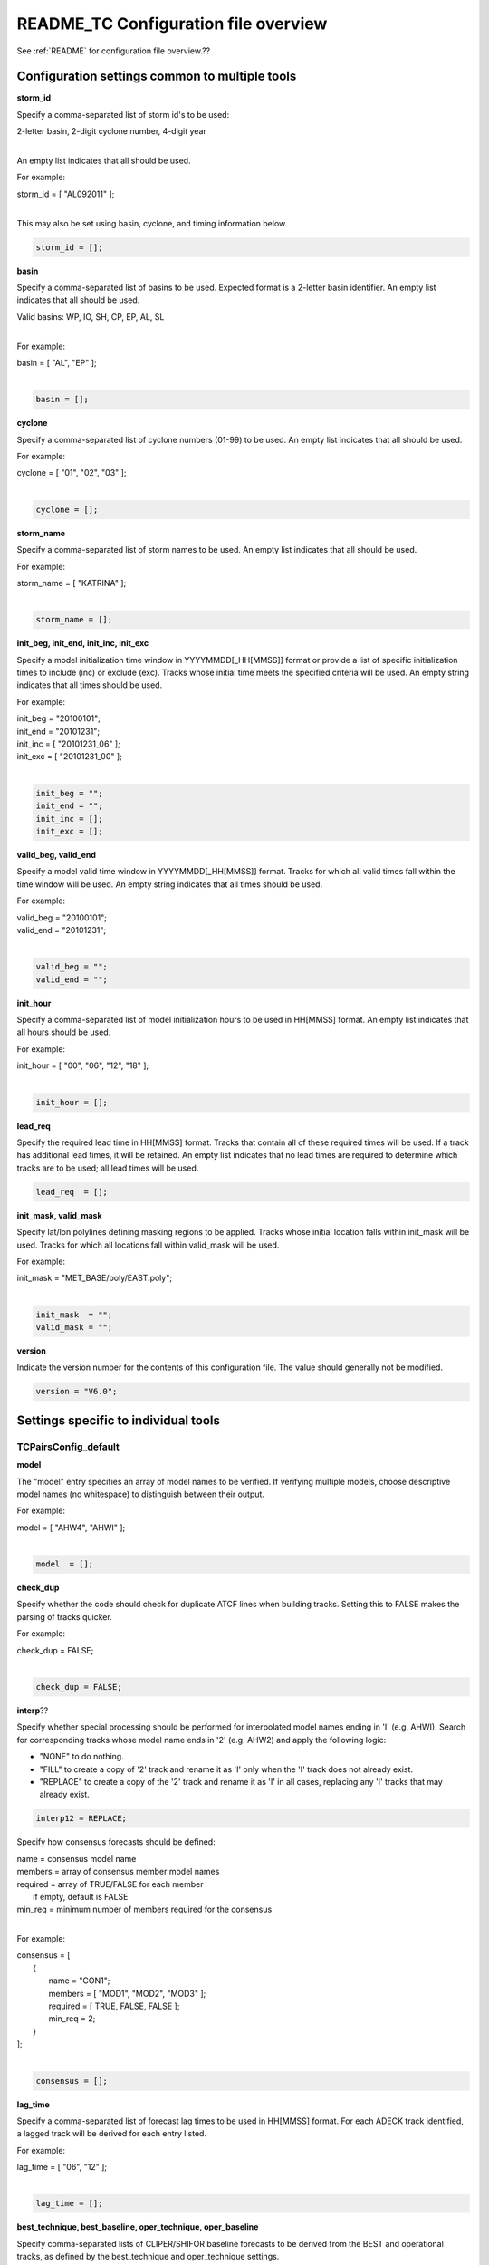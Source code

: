 .. _README_TC:

README_TC Configuration file overview
=====================================

See :ref:`README` for configuration file overview.??

Configuration settings common to multiple tools
_______________________________________________

**storm_id**

Specify a comma-separated list of storm id's to be used:

| 2-letter basin, 2-digit cyclone number, 4-digit year
|

An empty list indicates that all should be used.

For example:

| storm_id = [ "AL092011" ];
| 

This may also be set using basin, cyclone, and timing information below.

.. code-block:: none

   storm_id = [];

**basin**

Specify a comma-separated list of basins to be used. Expected format is
a 2-letter basin identifier. An empty list indicates that all should be used.

|  Valid basins: WP, IO, SH, CP, EP, AL, SL
|

For example:

| basin = [ "AL", "EP" ];
|

.. code-block:: none
		
   basin = [];


**cyclone**
   
Specify a comma-separated list of cyclone numbers (01-99) to be used.
An empty list indicates that all should be used.

For example:

| cyclone = [ "01", "02", "03" ];
| 

.. code-block:: none
		
  cyclone = [];

**storm_name**

Specify a comma-separated list of storm names to be used.
An empty list indicates that all should be used.

For example:

|  storm_name = [ "KATRINA" ];
|

.. code-block:: none
		
  storm_name = [];

**init_beg, init_end, init_inc, init_exc**

Specify a model initialization time window in YYYYMMDD[_HH[MMSS]] format
or provide a list of specific initialization times to include (inc)
or exclude (exc). Tracks whose initial time meets the specified
criteria will be used. An empty string indicates that all times
should be used.

For example:

|   init_beg = "20100101";
|   init_end = "20101231";
|   init_inc = [ "20101231_06" ];
|   init_exc = [ "20101231_00" ];
|

.. code-block:: none

  init_beg = "";
  init_end = "";
  init_inc = [];
  init_exc = [];


**valid_beg, valid_end**
  
Specify a model valid time window in YYYYMMDD[_HH[MMSS]] format.
Tracks for which all valid times fall within the time window will be used.
An empty string indicates that all times should be used.


For example:
		
|   valid_beg = "20100101";
|   valid_end = "20101231";
|

.. code-block:: none
		
  valid_beg = "";
  valid_end = "";

**init_hour**

Specify a comma-separated list of model initialization hours to be used
in HH[MMSS] format. An empty list indicates that all hours should be used.

For example:

|  init_hour = [ "00", "06", "12", "18" ];
|

.. code-block:: none
		
  init_hour = [];

**lead_req**

Specify the required lead time in HH[MMSS] format.
Tracks that contain all of these required times will be
used. If a track has additional lead times, it will be
retained.  An empty list indicates that no lead times
are required to determine which tracks are to be used;
all lead times will be used.

.. code-block:: none
		
  lead_req  = [];

**init_mask, valid_mask**

Specify lat/lon polylines defining masking regions to be applied.
Tracks whose initial location falls within init_mask will be used.
Tracks for which all locations fall within valid_mask will be used.

For example:

|  init_mask  = "MET_BASE/poly/EAST.poly";
|

.. code-block:: none
		
  init_mask  = "";
  valid_mask = "";

**version**

Indicate the version number for the contents of this configuration file.
The value should generally not be modified.


.. code-block:: none
		
  version = "V6.0";


Settings specific to individual tools
_____________________________________


TCPairsConfig_default
~~~~~~~~~~~~~~~~~~~~~

**model**

The "model" entry specifies an array of model names to be verified. If
verifying multiple models, choose descriptive model names (no whitespace)
to distinguish between their output.

For example:
		
|  model = [ "AHW4", "AHWI" ];
|

.. code-block:: none
		  
  model  = [];


**check_dup**

Specify whether the code should check for duplicate ATCF lines when
building tracks.  Setting this to FALSE makes the parsing of tracks quicker.

For example:

|  check_dup = FALSE;
|

.. code-block:: none
		
  check_dup = FALSE;

**interp**??
  
Specify whether special processing should be performed for interpolated model
names ending in 'I' (e.g. AHWI).  Search for corresponding tracks whose model
name ends in '2' (e.g. AHW2) and apply the following logic:

* "NONE"    to do nothing.
  
* "FILL"    to create a copy of '2' track and rename it as 'I' only when the
  'I' track does not already exist.
	     
* "REPLACE" to create a copy of the '2' track and rename it as 'I' in all
  cases, replacing any 'I' tracks that may already exist.

.. code-block:: none
		
  interp12 = REPLACE;


Specify how consensus forecasts should be defined:

|   name    = consensus model name
|   members = array of consensus member model names
|   required = array of TRUE/FALSE for each member
|              if empty, default is FALSE
|   min_req = minimum number of members required for the consensus
|

For example:

|   consensus = [
|      {
|         name     = "CON1";
|         members  = [ "MOD1", "MOD2", "MOD3" ];
|         required = [ TRUE, FALSE, FALSE ];
|         min_req  = 2;
|      }
|   ];
|

.. code-block:: none

  consensus = [];


**lag_time**
  
Specify a comma-separated list of forecast lag times to be used in HH[MMSS]
format.  For each ADECK track identified, a lagged track will be derived
for each entry listed.

For example:

|  lag_time = [ "06", "12" ];
|

.. code-block:: none
		
  lag_time = [];


**best_technique, best_baseline, oper_technique, oper_baseline**
  
Specify comma-separated lists of CLIPER/SHIFOR baseline forecasts to be
derived from the BEST and operational tracks, as defined by the
best_technique and oper_technique settings.

| Derived from BEST tracks: BCLP, BCS5, BCD5, BCLA
| Derived from OPER tracks: OCLP, OCS5, OCD5, OCDT
|

For example:
		
|     best_technique = [ "BEST" ];
|

.. code-block:: none
		
  best_technique = [ "BEST" ];
  best_baseline  = [];
  oper_technique = [ "CARQ" ];
  oper_baseline  = [];


**anly_track**
  
Analysis tracks consist of multiple track points with a lead time of zero
for the same storm. An analysis track may be generated by running model
analysis fields through a tracking algorithm. Specify which datasets should
be searched for analysis track data by setting this to NONE, ADECK, BDECK,
or BOTH. Use BOTH to create pairs using two different analysis tracks.

For example:

|  anly_track = BDECK;
|

.. code-block:: none
		
  anly_track = BDECK;


**match_points**
  
Specify whether only those track points common to both the ADECK and BDECK
tracks should be written out.


For example:

|  match_points = FALSE;
|

.. code-block:: none
		
  match_points = FALSE;


**dland_file**
  
Specify the NetCDF output of the gen_dland tool containing a gridded
representation of the minimum distance to land.


.. code-block:: none

  dland_file = "MET_BASE/tc_data/dland_nw_hem_tenth_degree.nc";


**watch_warn**
  
Specify watch/warning information.  Specify an ASCII file containing
watch/warning information to be used.  At each track point, the most severe
watch/warning status in effect, if any, will be written to the output.
Also specify a time offset in seconds to be added to each watch/warning
time processed.  NHC applies watch/warning information to all track points
occurring 4 hours (-14400 second) prior to the watch/warning time.


.. code-block:: none

  watch_warn = {
     file_name   = "MET_BASE/tc_data/wwpts_us.txt";
     time_offset = -14400;
  }


**basin_map**
  
The basin_map entry defines a mapping of input names to output values.
Whenever the basin string matches "key" in the input ATCF files, it is
replaced with "val". This map can be used to modify basin names to make them
consistent across the ATCF input files.

Many global modeling centers use ATCF basin identifiers based on region
(e.g., 'SP' for South Pacific Ocean, etc.), however the best track data
provided by the Joint Typhoon Warning Center (JTWC) use just one basin
identifier 'SH' for all of the Southern Hemisphere basins. Additionally,
some modeling centers may report basin identifiers separately for the Bay
of Bengal (BB) and Arabian Sea (AB) whereas JTWC uses 'IO'.

The basin mapping allows MET to map the basin identifiers to the expected
values without having to modify your data. For example, the first entry
in the list below indicates that any data entries for 'SI' will be matched
as if they were 'SH'. In this manner, all verification results for the
Southern Hemisphere basins will be reported together as one basin.

An empty list indicates that no basin mapping should be used. Use this if
you are not using JTWC best tracks and you would like to match explicitly
by basin or sub-basin. Note that if your model data and best track do not
use the same basin identifier conventions, using an empty list for this
parameter will result in missed matches.


.. code-block:: none

  basin_map = [
     { key = "SI"; val = "SH"; },
     { key = "SP"; val = "SH"; },
     { key = "AU"; val = "SH"; },
     { key = "AB"; val = "IO"; },
     { key = "BB"; val = "IO"; }
  ];

TCStatConfig_default
____________________


**amodel, bmodel**

Stratify by the AMODEL or BMODEL columns.
Specify comma-separated lists of model names to be used for all analyses
performed.  May add to this list using the "-amodel" and "-bmodel"
job command options.

For example:

|        amodel = [ "AHW4" ];
|        bmodel = [ "BEST" ];
|

.. code-block:: none
		
  amodel = [];
  bmodel = [];


**valid_beg, valid_end, valid_inc, valid_exc**
  
Stratify by the VALID times.
Define beginning and ending time windows in YYYYMMDD[_HH[MMSS]]
or provide a list of specific valid times to include or exclude.
May modify using the "-valid_beg", "-valid_end", "-valid_inc",
and "-valid_exc" job command options.


For example:

|  valid_beg = "20100101";
|  valid_end = "20101231_12";
|  valid_inc = [ "20101231_06" ];
|  valid_exc = [ "20101231_00" ];
|

.. code-block:: none
		
  valid_beg = "";
  valid_end = "";
  valid_inc = [];
  valid_exc = [];


**ini_hour, valid_hour, lead, lead_req**
  
Stratify by the initialization and valid hours and lead time.
Specify a comma-separated list of initialization hours,
valid hours, and lead times in HH[MMSS] format.
May add using the "-init_hour", "-valid_hour", "-lead",
and "-lead_req" job command options.


For example:

|  init_hour  = [ "00" ];
|  valid_hour = [ "12" ];
|  lead       = [ "24", "36" ];
|  lead_req   = [ "72", "84", "96", "108" ];
|

.. code-block:: none
		
  init_hour  = [];
  valid_hour = [];
  lead       = [];
  lead_req   = [];


**line_type**

Stratify by the LINE_TYPE column.  May add using the "-line_type"
job command option. ?? why is there a dash above but not in the below example??


For example:


|  line_type = [ "TCMPR" ];
|

.. code-block:: none
		
  line_type = [];


**track_watch_warn**
  
Stratify by checking the watch/warning status for each track point
common to both the ADECK and BDECK tracks. If the watch/warning status
of any of the track points appears in the list, retain the entire track.
Individual watch/warning status by point may be specified using the
-column_str options below, but this option filters by the track maximum.
May add using the "-track_watch_warn" job command option.
The value "ALL" matches HUWARN, TSWARN, HUWATCH, and TSWATCH.


For example:

|  track_watch_warn = [ "HUWATCH", "HUWARN" ];
|

.. code-block:: none
		
  track_watch_warn = [];


**column_thresh_name, column_thresh_val**
  
Stratify by applying thresholds to numeric data columns.
Specify a comma-separated list of columns names and thresholds
to be applied.  May add using the "-column_thresh name thresh" job command
options.


For example:

|  column_thresh_name = [ "ADLAND", "BDLAND" ];
|  column_thresh_val  = [ >200,     >200     ];
|

.. code-block:: none
		
  column_thresh_name = [];
  column_thresh_val  = [];

**colun_str_name, column_str_val**
  
Stratify by performing string matching on non-numeric data columns.
Specify a comma-separated list of columns names and values
to be checked.  May add using the "-column_str name string" job command
options.


For example:

|  column_str_name = [ "LEVEL", "LEVEL" ];
|  column_str_val  = [ "HU",    "TS"    ];
|

.. code-block:: none
		
  column_str_name = [];
  column_str_val  = [];


**init_thresh_name, init_thresh_val**
  
Just like the column_thresh options above, but apply the threshold only
when lead = 0.  If lead = 0 value does not meet the threshold, discard
the entire track.  May add using the "-init_thresh name thresh" job command
options.


For example:

|  init_thresh_name = [ "ADLAND" ];
|  init_thresh_val  = [ >200     ];
|

.. code-block:: none
		
  init_thresh_name = [];
  init_thresh_val  = [];

**init_str_name, init_str_val**
  
Just like the column_str options above, but apply the string matching only
when lead = 0.  If lead = 0 string does not match, discard the entire track.
May add using the "-init_str name thresh" job command options.


For example:

|  init_str_name = [ "LEVEL" ];
|  init_str_val  = [ "HU"    ];
|

.. code-block:: none

  init_str_name = [];
  init_str_val  = [];

**water_only**

Stratify by the ADECK and BDECK distances to land.  Once either the ADECK or
BDECK track encounters land, discard the remainder of the track.

For example:

|  water_only = FALSE;
|

.. code-block:: none
		
  water_only = FALSE;

**rirw**??

Specify whether only those track points for which rapid intensification
or weakening of the maximum wind speed occurred in the previous time
step should be retained.

The NHC considers a 24-hour change >=30 kts to constitute rapid
intensification or weakening.

May modify using the following job command options:

|  "-rirw_track"
|  "-rirw_time" for both or "-rirw_time_adeck" and "-rirw_time_bdeck"
|  "-rirw_exact" for both or "-rirw_exact_adeck" and "-rirw_exact_bdeck"
|  "-rirw_thresh" for both or "-rirw_thresh_adeck" and "-rirw_thresh_bdeck"
|


.. code-block:: none

  rirw = {
     track  = NONE;       Specify which track types to search (NONE, ADECK,
                          BDECK, or BOTH)
     adeck = {
        time   = "24";    Rapid intensification/weakening time period in HHMMSS
                          format.
        exact  = TRUE;    Use the exact or maximum intensity difference over the
                          time period.
        thresh = >=30.0;  Threshold for the intensity change.
     }
     bdeck = adeck;       Copy settings to the BDECK or specify different logic.
  }

**landfall, landfall_beg, landfall_end**

Specify whether only those track points occurring near landfall should be
retained, and define the landfall retention window as a timestring in HH[MMSS]
format (or as an integer number of seconds) offset from the landfall time.
Landfall is defined as the last BDECK track point before the distance to land
switches from positive to 0 or negative.

May modify using the "-landfall_window" job command option, which
automatically sets -landfall to TRUE.

The "-landfall_window" job command option takes 1 or 2 arguments in  HH[MMSS]
format.  Use 1 argument to define a symmetric time window.  For example,
"-landfall_window 06" defines the time window +/- 6 hours around the landfall
time.  Use 2 arguments to define an asymmetric time window.  For example,
"-landfall_window 00 12" defines the time window from the landfall event to 12
hours after.


For example:

|  landfall     = FALSE;
|  landfall_beg = "-24"; (24 hours prior to landfall)
|  landfall_end = "00";
|

.. code-block:: none

  landfall     = FALSE;
  landfall_beg = "-24";
  landfall_end = "00";

**event_equal**
  
Specify whether only those cases common to all models in the dataset should
be retained.  May modify using the "-event_equal" job command option.  ?? Again, what's up with the dash??


For example:

|  event_equal = FALSE;
|

.. code-block:: none
		
  event_equal = FALSE;


**event_equal_lead**
  
Specify lead times that must be present for a track to be included in the
event equalization logic.


.. code-block:: none

  event_equal_lead = [ "12", "24", "36" ];


**out_int_mask**
  
Apply polyline masking logic to the location of the ADECK track at the
initialization time.  If it falls outside the mask, discard the entire track.
May modify using the "-out_init_mask" job command option. ??dash??


For example:

|  out_init_mask = "";
|

.. code-block:: none

  out_init_mask = "";


**out_valid_mask**
  
Apply polyline masking logic to the location of the ADECK track at the
valid time.  If it falls outside the mask, discard only the current track
point.  May modify using the "-out_valid_mask" job command option. ??dash??


For example:

|  out_valid_mask = "";
|

.. code-block:: none

  out_valid_mask = "";

**job**
  
The "jobs" entry is an array of TCStat jobs to be performed.
Each element in the array contains the specifications for a single analysis
job to be performed.  The format for an analysis job is as follows:

|   -job job_name   
|   OPTIONAL ARGS
|

   Where "job_name" is set to one of the following:

|

* "filter"
  
  To filter out the TCST lines matching the job filtering criteria
  specified above and using the optional arguments below.  The
  output TCST lines are written to the file specified using the
  "-dump_row" argument.
  
  Required Args: -dump_row

  To further refine the TCST data: Each optional argument may be used
  in the job specification multiple times unless otherwise indicated.
  When multiple optional arguments of the same type are indicated, the
  analysis will be performed over their union

| "-amodel            name"
| "-bmodel            name"
| "-lead        HHMMSS"
| "-valid_beg   YYYYMMDD[_HH[MMSS]]" (use once)
| "-valid_end   YYYYMMDD[_HH[MMSS]]" (use once)
| "-valid_inc   YYYYMMDD[_HH[MMSS]]" (use once)
| "-valid_exc   YYYYMMDD[_HH[MMSS]]" (use once)
| "-init_beg    YYYYMMDD[_HH[MMSS]]" (use once)
| "-init_end    YYYYMMDD[_HH[MMSS]]" (use once)
| "-init_inc    YYYYMMDD[_HH[MMSS]]" (use once)
| "-init_exc    YYYYMMDD[_HH[MMSS]]" (use once)
| "-init_hour   HH[MMSS]"
| "-valid_hour  HH[MMSS]
| "-init_mask          name"
| "-valid_mask         name"
| "-line_type          name"
| "-track_watch_warn   name"
| "-column_thresh      name thresh"
| "-column_str         name string"
| "-init_thresh        name thresh"
| "-init_str|   name string"
|
|         Additional filtering options that may be used only when -line_type
|         has been listed only once. These options take two arguments: the name
|         of the data column to be used and the min, max, or exact value for
|         that column. If multiple column eq/min/max/str options are listed,
|         the job will be performed on their intersection:
|
|         "-column_min col_name value" For example: -column_min TK_ERR 100.00
|         "-column_max col_name value"
|         "-column_eq  col_name value"
|         "-column_str col_name string" separate multiple filtering strings
|                                       with commas
|
|
         Required Args: -dump_row

|

* "summary"
  
  To compute the mean, standard deviation, and percentiles
  (0th, 10th, 25th, 50th, 75th, 90th, and 100th) for the statistic
  specified using the "-line_type" and "-column" arguments.
  For TCStat, the "-column" argument may be set to:

|          "TRACK" for track, along-track, and cross-track errors.
|          "WIND" for all wind radius errors.
|          "TI" for track and maximum wind intensity errors.
|          "AC" for along-track and cross-track errors.
|          "XY" for x-track and y-track errors.
|          "col" for a specific column name.
|          "col1-col2" for a difference of two columns.
|          "ABS(col or col1-col2)" for the absolute value.
|
|         Use the -column_union TRUE/FALSE job command option to compute
|         summary statistics across the union of input columns rather than
|         processing them separately.
|
|         Required Args: -line_type, -column
|         Optional Args: -by column_name to specify case information
|                        -out_alpha to override default alpha value
|                        -column_union to summarize multiple columns
|

* "rirw"
  
  To define rapid intensification/weakening contingency table using
  the ADECK and BDECK RI/RW settings and the matching time window
  and output contingency table counts and statistics.

|         Optional Args:
|            -rirw_window width in HH[MMSS] format to define a symmetric time
|               window
|            -rirw_window beg end in HH[MMSS] format to define an asymmetric
|               time window
|             Default search time window is 0 0, requiring exact match
|            -rirw_time or -rirw_time_adeck and -rirw_time_bdeck to override
|               defaults
|            -rirw_exact or -rirw_exact_adeck and -rirw_exact_bdeck to override
|               defaults
|            -rirw_thresh or -rirw_thresh_adeck and -rirw_thresh_bdeck to
|               override defaults
|            -by column_name to specify case information
|            -out_alpha to override default alpha value
|            -out_line_type to specify output line types (CTC, CTS, and MPR)
|

|         Note that the "-dump_row path" option results in 4 files being
|         created:
|            path_FY_OY.tcst, path_FY_ON.tcst, path_FN_OY.tcst, and
|            path_FN_ON.tcst, containing the TCST lines that were hits, false
|            alarms, misses, and correct negatives,  respectively.  These files
|            may be used as input for additional TC-Stat analysis.
|

*      "probrirw"
       
         To define an Nx2 probabilistic contingency table by reading the
         PROBRIRW line type, binning the forecast probabilities, and writing
         output probabilistic counts and statistics.

|         Required Args:
|            -probrirw_thresh to define the forecast probabilities to be
|               evaluated (For example: -probrirw_thresh 30)
|
|         Optional Args:
|            -probrirw_exact TRUE/FALSE to verify against the exact
|                     (For example: BDELTA column) or maximum
|                     (For example: BDELTA_MAX column) intensity
|                     change in the BEST track
|            -probrirw_bdelta_thresh to define BEST track change event
|               threshold (For example: -probrirw_bdelta_thresh >=30)
|            -probrirw_prob_thresh to define output probability thresholds
|               (For example: -probrirw_prob_thresh ==0.1)
|            -by column_name to specify case information
|            -out_alpha to override default alpha value
|            -out_line_type to specify output line types (PCT, PSTD, PRC, and
|               PJC)
|

      For the PROBRIRW line type, PROBRIRW_PROB is a derived column name.
      For example, the following options select 30 kt probabilities and match
      probability values greater than 0:

|            -probrirw_thresh 30 -column_thresh PROBRIRW_PROB >0
|
|      For example:
|
|      jobs = [
|         "-job filter -amodel AHW4 -dumprow ./tc_filter_job.tcst",
|         "-job filter -column_min TK_ERR 100.000 \
|          -dumprow ./tc_filter_job.tcst",
|         "-job summary -line_type TCMPR -column AC \
|          -dumprow  ./tc_summary_job.tcst",
|         "-job rirw -amodel AHW4 -dump_row ./tc_rirw_job" ]
|

jobs = [];

TCGenConfig_default
___________________

**int_freq**

Model initialization frequency in hours, starting at 0.

.. code-block:: none

  init_freq = 6;

**lead_window**
 
Lead times in hours to be searched for genesis events.


.. code-block:: none

  lead_window = {
     beg = 24;
     end = 120;
  }

**min_duration**

Minimum track duration for genesis event in hours.

.. code-block:: none

  min_duration = 12;

**fcst_genesis**

Forecast genesis event criteria.  Defined as tracks reaching the specified
intensity category, maximum wind speed threshold, and minimum sea-level
pressure threshold.  The forecast genesis time is the valid time of the first
track point where all of these criteria are met.


.. code-block:: none

  fcst_genesis = {
     vmax_thresh = NA;
     mslp_thresh = NA;
  }

**best_genesis**
  
BEST track genesis event criteria.  Defined as tracks reaching the specified
intensity category, maximum wind speed threshold, and minimum sea-level
pressure threshold.  The BEST track genesis time is the valid time of the
first track point where all of these criteria are met.

.. code-block:: none

  best_genesis = {
     technique   = "BEST";
     category    = [ "TD", "TS" ];
     vmax_thresh = NA;
     mslp_thresh = NA;
  }

**oper_genesis**
  
Operational track genesis event criteria.  Defined as tracks reaching the
specified intensity category, maximum wind speed threshold, and minimum
sea-level pressure threshold.  The operational track genesis time is valid
time of the first track point where all of these criteria are met.

.. code-block:: none

  oper_genesis = {
     technique   = "CARQ";
     category    = [ "DB", "LO", "WV" ];
     vmax_thresh = NA;
     mslp_thresh = NA;
  }

Track filtering options which may be specified separately in each filter array entry.
~~~~~~~~~~~~~~~~~~~~~~~~~~~~~~~~~~~~~~~~~~~~~~~~~~~~~~~~~~~~~~~~~~~~~~~~~~~~~~~~~~~~~

**filter**

Filter is an array of dictionaries containing the track filtering options
listed below.  If empty, a single filter is defined using the top-level
settings.


.. code-block:: none

  filter = [];

**desc**
  
Description written to output DESC column


.. code-block:: none
		
  desc = "NA";

**model** ??commands below are all listed in above sections??

Forecast ATCF ID's
If empty, all ATCF ID's found will be processed.
Statistics will be generated separately for each ATCF ID.


.. code-block:: none
		
  model = [];

**storm_id**

BEST and operational track storm identifiers

.. code-block:: none
		
  storm_id = [];

**storm_name**  

BEST and operational track storm names

.. code-block:: none

  storm_name = [];

**init_beg, init_end**
  
Forecast and operational initialization time window

.. code-block:: none

  init_beg = "";
  init_end = "";

**valid_beg, valid_end**
  
Forecast, BEST, and operational valid time window

.. code-block:: none
		
  valid_beg = "";
  valid_end = "";

**init_hour**

Forecast and operational initialization hours

.. code-block:: none
		
  init_hour = [];

**lead**

Forecast and operational lead times in hours

.. code-block:: none

  lead = [];

**vx_mask**

Spatial masking region (path to gridded data file or polyline file)

.. code-block:: none

  vx_mask = "";

**dland_thresh**

Distance to land threshold

.. code-block:: none

  dland_thresh = NA;

**genesis_window**

Genesis matching time window, in hours relative to the forecast genesis time

.. code-block:: none
		
  genesis_window = {
     beg = -24;
     end =  24;
  }

**genesis_radius**

Genesis matching search radius in km.

.. code-block:: none
		
  genesis_radius = 300;

Global settings
_______________

**ci_alpha**

Confidence interval alpha value

.. code-block:: none
		
  ci_alpha = 0.05;

**output_flag**

Statistical output types

.. code-block:: none
		
  output_flag = {
     fho    = NONE;
     ctc    = BOTH;
     cts    = BOTH;
  }
